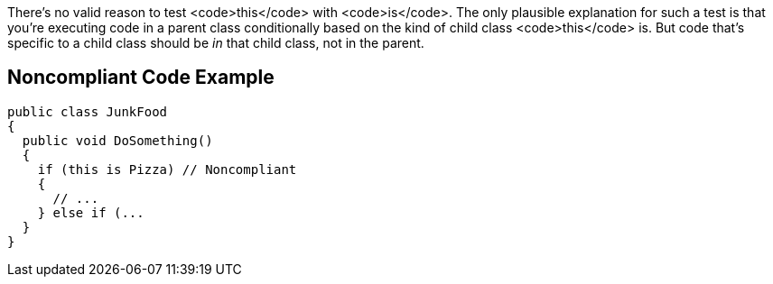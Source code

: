 There's no valid reason to test <code>this</code> with <code>is</code>. The only plausible explanation for such a test is that you're executing code in a parent class conditionally based on the kind of child class <code>this</code> is. But code that's specific to a child class should be _in_ that child class, not in the parent.

== Noncompliant Code Example

----
public class JunkFood
{
  public void DoSomething() 
  {
    if (this is Pizza) // Noncompliant 
    {
      // ...
    } else if (...
  }
}
----
